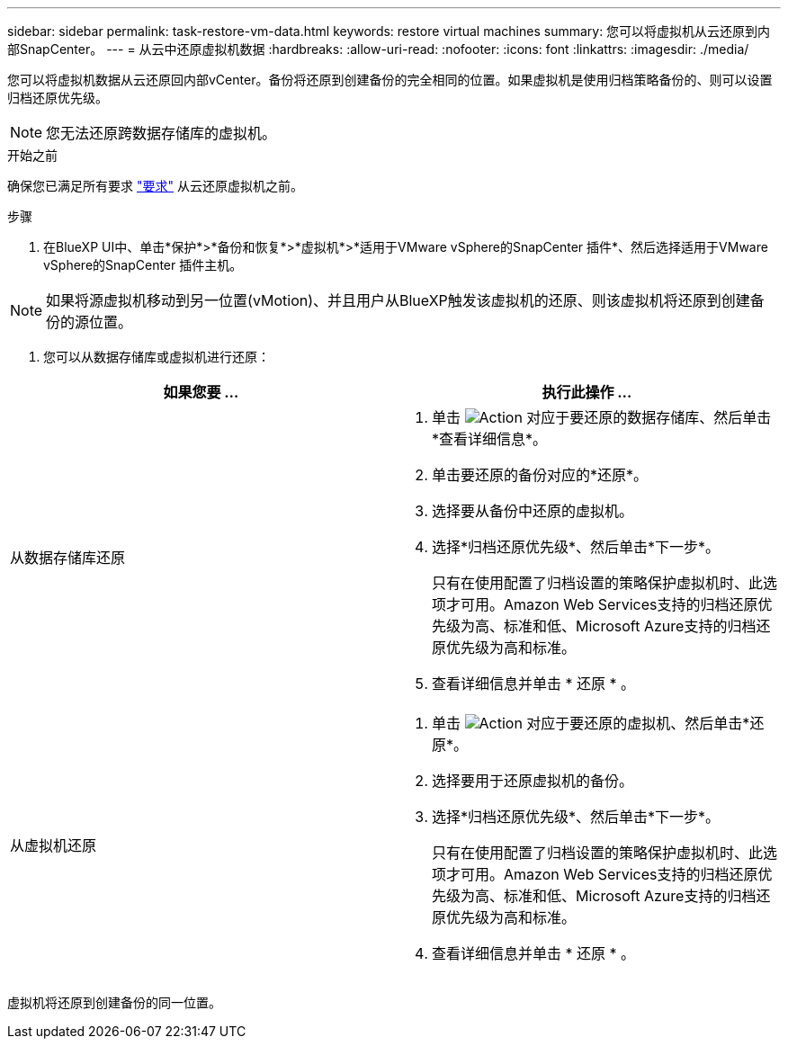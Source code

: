 ---
sidebar: sidebar 
permalink: task-restore-vm-data.html 
keywords: restore virtual machines 
summary: 您可以将虚拟机从云还原到内部SnapCenter。 
---
= 从云中还原虚拟机数据
:hardbreaks:
:allow-uri-read: 
:nofooter: 
:icons: font
:linkattrs: 
:imagesdir: ./media/


[role="lead"]
您可以将虚拟机数据从云还原回内部vCenter。备份将还原到创建备份的完全相同的位置。如果虚拟机是使用归档策略备份的、则可以设置归档还原优先级。


NOTE: 您无法还原跨数据存储库的虚拟机。

.开始之前
确保您已满足所有要求 link:concept-protect-vm-data.html["要求"] 从云还原虚拟机之前。

.步骤
. 在BlueXP UI中、单击*保护*>*备份和恢复*>*虚拟机*>*适用于VMware vSphere的SnapCenter 插件*、然后选择适用于VMware vSphere的SnapCenter 插件主机。



NOTE: 如果将源虚拟机移动到另一位置(vMotion)、并且用户从BlueXP触发该虚拟机的还原、则该虚拟机将还原到创建备份的源位置。

. 您可以从数据存储库或虚拟机进行还原：


|===
| 如果您要 ... | 执行此操作 ... 


 a| 
从数据存储库还原
 a| 
. 单击 image:icon-action.png["Action"] 对应于要还原的数据存储库、然后单击*查看详细信息*。
. 单击要还原的备份对应的*还原*。
. 选择要从备份中还原的虚拟机。
. 选择*归档还原优先级*、然后单击*下一步*。
+
只有在使用配置了归档设置的策略保护虚拟机时、此选项才可用。Amazon Web Services支持的归档还原优先级为高、标准和低、Microsoft Azure支持的归档还原优先级为高和标准。

. 查看详细信息并单击 * 还原 * 。




 a| 
从虚拟机还原
 a| 
. 单击 image:icon-action.png["Action"] 对应于要还原的虚拟机、然后单击*还原*。
. 选择要用于还原虚拟机的备份。
. 选择*归档还原优先级*、然后单击*下一步*。
+
只有在使用配置了归档设置的策略保护虚拟机时、此选项才可用。Amazon Web Services支持的归档还原优先级为高、标准和低、Microsoft Azure支持的归档还原优先级为高和标准。

. 查看详细信息并单击 * 还原 * 。


|===
虚拟机将还原到创建备份的同一位置。
